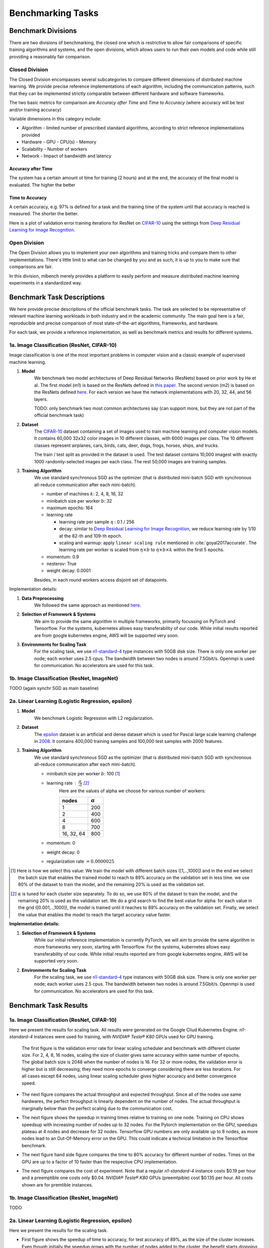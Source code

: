 .. _benchmark-tasks:

==================
Benchmarking Tasks
==================


Benchmark Divisions
-------------------

There are two divisions of benchmarking, the closed one which is restrictive to allow fair comparisons of specific training algorithms and systems,
and the open divisions, which allows users to run their own models and code while still providing a reasonably fair comparison.


Closed Division
~~~~~~~~~~~~~~~

The Closed Division encompasses several subcategories to compare different dimensions of distributed machine learning. We provide precise reference implementations of each algorithm, including the communication patterns, such that they can be implemented strictly comparable between different hardware and software frameworks.

The two basic metrics for comparison are `Accuracy after Time` and `Time to Accuracy` (where accuracy will be test and/or training accuracy)

Variable dimensions in this category include:

- Algorithm
  - limited number of prescribed standard algorithms, according to strict reference implementations provided
- Hardware
  - GPU
  - CPU(s)
  - Memory
- Scalability
  - Number of workers
- Network
  - Impact of bandwidth and latency

Accuracy after Time
###################

The system has a certain amount ot time for training (2 hours) and at the end, the accuracy of the final model is evaluated.
The higher the better

Time to Accuracy
################
A certain accuracy, e.g. 97% is defined for a task and the training time of the system until that accuracy is reached is measured.
The shorter the better.

.. _Deep Residual Learning for Image Recognition:
    https://www.cv-foundation.org/openaccess/content_cvpr_2016/papers/He_Deep_Residual_Learning_CVPR_2016_paper.pdf


Here is a plot of validation error training iterations for ResNet on `CIFAR-10 <http://www.cs.toronto.edu/~kriz/cifar.html>`__ using the settings from `Deep Residual Learning for Image Recognition`_.

.. image:: images/km2016deep.png
    :align: center


Open Division
~~~~~~~~~~~~~
The Open Division allows you to implement your own algorithms and training tricks and compare them to other implementations. There's little limit to what can be changed by you and as such, it is up to you to make sure that comparisons are fair.

In this division, mlbench merely provides a platform to easily perform and measure distributed machine learning experiments in a standardized way.




Benchmark Task Descriptions
---------------------------
We here provide precise descriptions of the official benchmark tasks. The task are selected to be representative of relevant machine learning workloads in both industry and in the academic community. The main goal here is a fair, reproducible and
precise comparison of most state-of-the-art algorithms, frameworks, and hardware.

For each task, we provide a reference implementation, as well as benchmark metrics and results for different systems.


1a. Image Classification (ResNet, CIFAR-10)
~~~~~~~~~~~~~~~~~~~~~~~~~~~~~~~~~~~~~~~~~~~
Image classification is one of the most important problems in computer vision and a classic example of supervised machine learning.

#. **Model**
    We benchmark two model architectures of Deep Residual Networks (ResNets)
    based on prior work by He et al.
    The first model (m1) is based on the ResNets defined in
    `this paper <https://arxiv.org/abs/1512.03385>`_.
    The second version (m2) is based on the ResNets defined `here
    <https://arxiv.org/abs/1603.05027>`_.
    For each version we have the network implementations
    with 20, 32, 44, and 56 layers.

    TODO: only benchmark two most common architectures say (can support more, but they are not part of the official benchmark task)

#. **Dataset**
    The `CIFAR-10 <https://www.cs.toronto.edu/~kriz/cifar.html>`_
    dataset containing a set of images used to train machine learning
    and computer vision models.
    It contains 60,000 32x32 color images in 10 different classes,
    with 6000 images per class. The 10 different classes represent
    airplanes, cars, birds, cats, deer, dogs, frogs, horses, ships, and trucks.

    The train / test split as provided in the dataset is used.
    The test dataset contains 10,000 imagest with exactly 1000 randomly-selected images per each class.
    The rest 50,000 images are training samples.

#. **Training Algorithm**
    We use standard synchronous SGD as the optimizer (that is distributed mini-batch SGD with synchronous all-reduce communication after each mini-batch).

    - number of machines :math:`k`: 2, 4, 8, 16, 32
    - minibatch size per worker :math:`b`: 32
    - maximum epochs: 164
    - learning rate

      + learning rate per sample :math:`\eta` : 0.1 / 256
      + decay: similar to `Deep Residual Learning for Image Recognition`_, we reduce learning rate by 1/10 at the 82-th and 109-th epoch.
      + scaling and warmup: apply ``linear scaling rule`` mentioned in :cite:`goyal2017accurate`. The learning rate per worker is scaled from
        :math:`\eta \times b` to :math:`\eta \times b \times k` within the first 5 epochs.

    - momentum: 0.9
    - nesterov: True
    - weight decay: 0.0001

    Besides, in each round workers access disjoint set of datapoints.


Implementation details:

#. **Data Preprocessing**
    We followed the same approach as mentioned `here <https://arxiv.org/abs/1512.03385>`__.

#. **Selection of Framework & Systems**
    We aim to provide the same algorithm in multiple frameworks, primarily focussing on PyTorch and Tensorflow. For the systems, kubernetes allows easy transferability of our code. While initial results reported are from google kubernetes engine, AWS will be supported very soon.

#. **Environments for Scaling Task**
    For the scaling task, we use `n1-standard-4 <https://cloud.google.com/compute/pricing>`_ type instances with 50GB disk size.
    There is only one worker per node; each worker uses 2.5 cpus. The bandwidth between two nodes is around 7.5Gbit/s.
    Openmpi is used for communication. No accelerators are used for this task.



1b. Image Classification (ResNet, ImageNet)
~~~~~~~~~~~~~~~~~~~~~~~~~~~~~~~~~~~~~~~~~~~
TODO
(again synchr SGD as main baseline)


2a. Linear Learning (Logistic Regression, epsilon)
~~~~~~~~~~~~~~~~~~~~~~~~~~~~~~~~~~~~~~~~~~~~~~~~~~

#. **Model**
    We benchmark Logistic Regression with L2 regularization.
#. **Dataset**
    The `epsilon <https://www.csie.ntu.edu.tw/~cjlin/libsvmtools/datasets/binary.html>`_ dataset
    is an artificial and dense dataset which is used for Pascal large scale learning challenge
    in `2008 <http://www.k4all.org/project/large-scale-learning-challenge/>`_.
    It contains 400,000 training samples and 100,000 test samples with 2000 features.

#. **Training Algorithm**
    We use standard synchronous SGD as the optimizer (that is distributed mini-batch SGD with synchronous all-reduce communication after each mini-batch).

    - minibatch size per worker :math:`b`: 100  [1]_
    - learning rate : :math:`\frac{\alpha}{\sqrt{t}}`  [2]_
        Here are the values of alpha we choose for various number of workers:

        ==========     ===============
        nodes          :math:`\alpha`
        ==========     ===============
            1                 200
            2                 400
            4                 600
            8                 700
        16, 32, 64        800
        ==========     ===============
    - momentum: 0
    - weight decay: 0
    - regularization rate :math:`= 0.0000025`

.. [1]  Here is how we select this value:
        We train the model with different batch sizes ([1,..,1000]) and in the end we select the batch size
        that enables the trained model to reach to 89% accuracy on the validation set in less time. we use
        80% of the dataset to train the model, and the remaining 20% is used as the validation set.
.. [2] :math:`\alpha` is tuned for each cluster size separately. To do so, we use 80% of the dataset to train
        the model, and the remaining 20% is used as the validation set. We do a grid search to find the best
        value for alpha: for each value in the grid ([0.001,..,1000]), the model is trained until it reaches
        to 89% accuracy on the validation set. Finally, we select the value that enables the model to reach
        the target accuracy value faster.

**Implementation details:**

#. **Selection of Framework & Systems**
    While our initial reference implementation is currently PyTorch, we will aim to provide the same algorithm in more frameworks very soon, starting with Tensorflow. For the systems, kubernetes allows easy transferability of our code. While initial results reported are from google kubernetes engine, AWS will be supported very soon.

#. **Environments for Scaling Task**
    For the scaling task, we use `n1-standard-4 <https://cloud.google.com/compute/pricing>`_ type instances with 50GB disk size.
    There is only one worker per node; each worker uses 2.5 cpus. The bandwidth between two nodes is around 7.5Gbit/s.
    Openmpi is used for communication. No accelerators are used for this task.



Benchmark Task Results
----------------------

1a. Image Classification (ResNet, CIFAR-10)
~~~~~~~~~~~~~~~~~~~~~~~~~~~~~~~~~~~~~~~~~~~

Here we present the results for scaling task. All results were generated on the Google Cliud Kubernetes Engine. `n1-standard-4` instances were used for training,
with `NVIDIA® Tesla® K80` GPUs used for GPU training.

 The first figure is the validation error rate for linear scaling scheduler and benchmark with different cluster size. For 2, 4, 8, 16 nodes, scaling the size of cluster gives same accuracy within same number of epochs. The global batch size is 2048 when the number of nodes is 16. For 32 or more nodes, the validation error is higher but is still decreasing; they need more epochs to converge considering there are less iterations. For all cases except 64 nodes, using linear scaling scheduler gives higher accuracy and better convergence speed.

.. image:: images/scaling_epoch_prec1.png
    :align: center

* The next figure compares the actual throughput and expected throughput. Since all of the nodes use same hardwares, the perfect throughput is linearly dependent on the number of nodes. The actual throughput is marginally below than the perfect scaling due to the communication cost.

.. image:: images/scaling-throughput.png
    :scale: 48
    :align: center


* The next figure shows the speedup in training times relative to training on one node. Training on CPU shows speedsup with increasing number of nodes up to 32 nodes.
  For the Pytorch implementation on the GPU, speedups plateau at 4 nodes and decrease for 32 nodes. Tensorflow GPU numbers are only available up to 8 nodes, as more nodes
  lead to an Out-Of-Memory error on the GPU. This could indicate a technical limitation in the Tensorflow benchmark.

.. image:: images/task1a_speedup.png
    :scale: 48
    :align: center

* The next figure hand side figure compares the time to 80% accuracy for different number of nodes. Times on the GPU are up to a factor of 10 faster than the respective
  CPU implementation.

.. image:: images/task1a_training_times.png
    :scale: 48
    :align: center



* The next figure compares the cost of experiment. Note that a regular `n1-standard-4` instance costs $0.19 per hour and
  a preemptible one costs only $0.04. `NVIDIA® Tesla® K80` GPUs (preemtpible) cost $0.135 per hour. All costs shown are for premtible instances.

.. image:: images/task1a_pricing.png
    :scale: 48
    :align: center



1b. Image Classification (ResNet, ImageNet)
~~~~~~~~~~~~~~~~~~~~~~~~~~~~~~~~~~~~~~~~~~~
TODO



2a. Linear Learning (Logistic Regression, epsilon)
~~~~~~~~~~~~~~~~~~~~~~~~~~~~~~~~~~~~~~~~~~~~~~~~~~

Here we present the results for the scaling task.

* First figure shows the speedup of time to accuracy, for test accuracy of 89%, as the size of the cluster increases.
  Even though initially the speedup grows with the number of nodes added to the cluster,
  the benefit starts dropping for a cluster bigger than 16 nodes. This is mostly due to the issue of
  large-batch training. As the local batch-size of each worker is fixed, the global batch-size increases
  with the number of workers. Hence, while increasing batch size up to a point makes the training faster,
  beyond a certain point it will no longer reduce the number of training steps required, making it slower
  to reach the same accuracy.


* Second figure illustrates how the loss value drops over time for various number of nodes. 
  The black dotted line shows the target loss value, which is 0.2828 for this particular dataset.

* Last figure shows the average communication-computation time ratio for a node in the cluster. 
  As we expected, the more workers we have, the more time is spent in communication.


|pic5| |pic6|

|pic7|

.. |pic5| image:: images/SGD_time_to_accuracy.png
    :scale: 48

.. |pic6| image:: images/SGD_loss_time.png
    :scale: 48

.. |pic7| image:: images/communication_time_ratio.png
    :scale: 48

Benchmark Task Implementations
------------------------------

For details on the available Benchmark implementations, please see :ref:`Benchmarking Implementations <mlbench-benchmarks:benchmark-implementations>` .


.. rubric:: References

.. bibliography:: benchmark-tasks.bib
   :cited:

